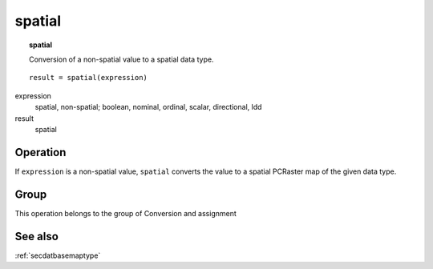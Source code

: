 ﻿.. _spatial:

*******
spatial
*******
.. index::
   single: spatial
.. topic:: spatial

   Conversion of a non-spatial value to a spatial data type.


::

   result = spatial(expression)

expression
  spatial, non-spatial; boolean, nominal, ordinal, scalar, directional, ldd

result
  spatial


Operation
=========

If ``expression`` is a non-spatial value, ``spatial`` converts the value to a spatial PCRaster map of the given data type.


Group
=====
This operation belongs to the group of Conversion and assignment

See also
========
:ref:`secdatbasemaptype`